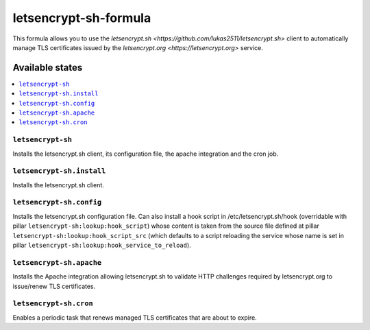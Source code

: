 ======================
letsencrypt-sh-formula
======================

This formula allows you to use the
`letsencrypt.sh <https://github.com/lukas2511/letsencrypt.sh>` client
to automatically manage TLS certificates issued by the
`letsencrypt.org <https://letsencrypt.org>` service.

Available states
================

.. contents::
    :local:

``letsencrypt-sh``
------------------

Installs the letsencrypt.sh client, its configuration file, the apache
integration and the cron job.

``letsencrypt-sh.install``
--------------------------

Installs the letsencrypt.sh client.

``letsencrypt-sh.config``
-------------------------

Installs the letsencrypt.sh configuration file. Can also install a hook
script in /etc/letsencrypt.sh/hook (overridable with
pillar ``letsencrypt-sh:lookup:hook_script``) whose content is taken from
the source file defined at pillar
``letsencrypt-sh:lookup:hook_script_src`` (which defaults to a script
reloading the service whose name is set in pillar
``letsencrypt-sh:lookup:hook_service_to_reload``).

``letsencrypt-sh.apache``
-------------------------

Installs the Apache integration allowing letsencrypt.sh to validate HTTP
challenges required by letsencrypt.org to issue/renew TLS certificates.

``letsencrypt-sh.cron``
-----------------------

Enables a periodic task that renews managed TLS certificates that are
about to expire.
